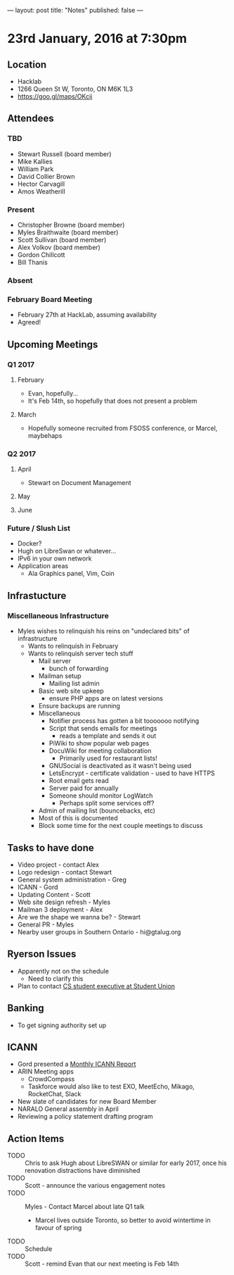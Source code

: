 ---
layout: post
title: "Notes"
published: false
---

* 23rd January, 2016 at 7:30pm

** Location
  - Hacklab
  - 1266 Queen St W, Toronto, ON M6K 1L3
  - <https://goo.gl/maps/OKcij>
    
** Attendees
*** TBD
- Stewart Russell (board member)
- Mike Kallies
- William Park
- David Collier Brown
- Hector Carvagill
- Amos Weatherill
*** Present
- Christopher Browne (board member)
- Myles Braithwaite (board member)
- Scott Sullivan (board member)
- Alex Volkov (board member)
- Gordon Chillcott
- Bill Thanis
*** Absent
*** February Board Meeting
  - February 27th at HackLab, assuming availability
  - Agreed!

** Upcoming Meetings
*** Q1 2017
**** February
  - Evan, hopefully...
  - It's Feb 14th, so hopefully that does not present a problem
**** March
  - Hopefully someone recruited from FSOSS conference, or Marcel, maybehaps

*** Q2 2017
**** April
  - Stewart on Document Management
**** May
**** June

*** Future / Slush List
  - Docker?
  - Hugh on LibreSwan or whatever...
  - IPv6 in your own network
  - Application areas
    - Ala Graphics panel, Vim, Coin
       
** Infrastucture
*** Miscellaneous Infrastructure
  - Myles wishes to relinquish his reins on "undeclared bits" of infrastructure
    - Wants to relinquish in February
    - Wants to relinquish server tech stuff
      - Mail server
        - bunch of forwarding
      - Mailman setup
        - Mailing list admin
      - Basic web site upkeep
        - ensure PHP apps are on latest versions
      - Ensure backups are running
      - Miscellaneous
        - Notifier process has gotten a bit tooooooo notifying
        - Script that sends emails for meetings
          - reads a template and sends it out
        - PiWiki to show popular web pages
        - DocuWiki for meeting collaboration
          - Primarily used for restaurant lists!
        - GNUSocial is deactivated as it wasn't being used
        - LetsEncrypt - certificate validation - used to have HTTPS
        - Root email gets read
        - Server paid for annually
        - Someone should monitor LogWatch
          - Perhaps split some services off?
      - Admin of mailing list (bouncebacks, etc)
      - Most of this is documented
      - Block some time for the next couple meetings to discuss

** Tasks to have done
 - Video project - contact Alex
 - Logo redesign - contact Stewart
 - General system administration - Greg
 - ICANN - Gord
 - Updating Content - Scott
 - Web site design refresh - Myles
 - Mailman 3 deployment - Alex
 - Are we the shape we wanna be? - Stewart
 - General PR - Myles
 - Nearby user groups in Southern Ontario - hi@gtalug.org

** Ryerson Issues
 - Apparently not on the schedule
   - Need to clarify this
 - Plan to contact [[https://cscu.scs.ryerson.ca/executive-2016-2017/][CS student executive at Student Union]]
** Banking
 - To get signing authority set up
** ICANN
  - Gord presented a [[../uploads/20170123.jpg][Monthly ICANN Report]]
  - ARIN Meeting apps
    - CrowdCompass
    - Taskforce would also like to test EXO, MeetEcho, Mikago, RocketChat, Slack
  - New slate of candidates for new Board Member
  - NARALO General assembly in April
  - Reviewing a policy statement drafting program
** Action Items
  - TODO :: Chris to ask Hugh about LibreSWAN or similar for early 2017, once his renovation distractions have diminished
  - TODO :: Scott - announce the various engagement notes
  - TODO :: Myles - Contact Marcel about late Q1 talk
    - Marcel lives outside Toronto, so better to avoid wintertime in favour of spring
  - TODO :: Schedule 
  - TODO :: Scott - remind Evan that our next meeting is Feb 14th
